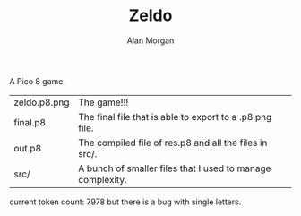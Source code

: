 #+TITLE: Zeldo
#+AUTHOR: Alan Morgan

A Pico 8 game.

| zeldo.p8.png | The game!!!                                                |
| final.p8     | The final file that is able to export to a .p8.png file.   |
| out.p8       | The compiled file of res.p8 and all the files in src/.     |
| src/         | A bunch of smaller files that I used to manage complexity. |

current token count:
7978
but there is a bug with single letters.
